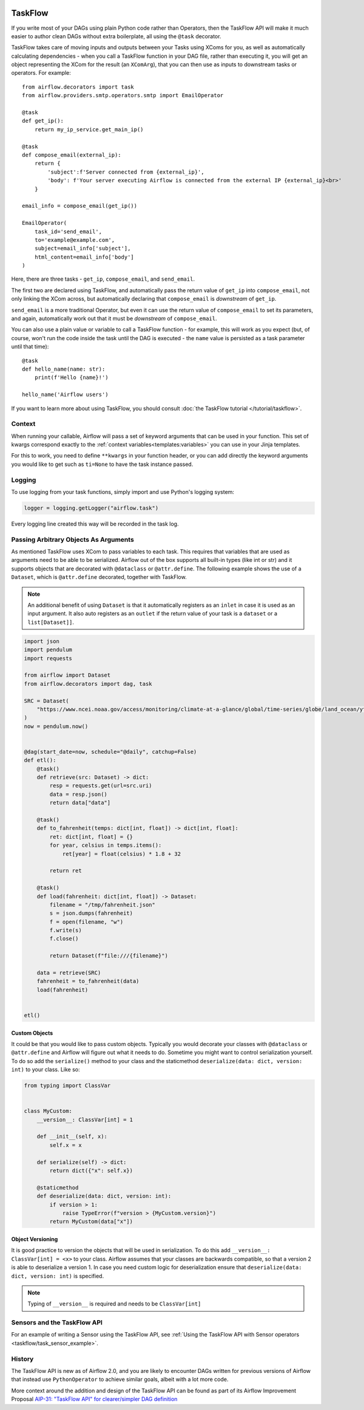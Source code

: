  .. Licensed to the Apache Software Foundation (ASF) under one
    or more contributor license agreements.  See the NOTICE file
    distributed with this work for additional information
    regarding copyright ownership.  The ASF licenses this file
    to you under the Apache License, Version 2.0 (the
    "License"); you may not use this file except in compliance
    with the License.  You may obtain a copy of the License at

 ..   http://www.apache.org/licenses/LICENSE-2.0

 .. Unless required by applicable law or agreed to in writing,
    software distributed under the License is distributed on an
    "AS IS" BASIS, WITHOUT WARRANTIES OR CONDITIONS OF ANY
    KIND, either express or implied.  See the License for the
    specific language governing permissions and limitations
    under the License.

TaskFlow
========

.. versionadded:: 2.0

If you write most of your DAGs using plain Python code rather than Operators, then the TaskFlow API will make it much easier to author clean DAGs without extra boilerplate, all using the ``@task`` decorator.

TaskFlow takes care of moving inputs and outputs between your Tasks using XComs for you, as well as automatically calculating dependencies - when you call a TaskFlow function in your DAG file, rather than executing it, you will get an object representing the XCom for the result (an ``XComArg``), that you can then use as inputs to downstream tasks or operators. For example::

    from airflow.decorators import task
    from airflow.providers.smtp.operators.smtp import EmailOperator

    @task
    def get_ip():
        return my_ip_service.get_main_ip()

    @task
    def compose_email(external_ip):
        return {
            'subject':f'Server connected from {external_ip}',
            'body': f'Your server executing Airflow is connected from the external IP {external_ip}<br>'
        }

    email_info = compose_email(get_ip())

    EmailOperator(
        task_id='send_email',
        to='example@example.com',
        subject=email_info['subject'],
        html_content=email_info['body']
    )

Here, there are three tasks - ``get_ip``, ``compose_email``, and ``send_email``.

The first two are declared using TaskFlow, and automatically pass the return value of ``get_ip`` into ``compose_email``, not only linking the XCom across, but automatically declaring that ``compose_email`` is *downstream* of ``get_ip``.

``send_email`` is a more traditional Operator, but even it can use the return value of ``compose_email`` to set its parameters, and again, automatically work out that it must be *downstream* of ``compose_email``.

You can also use a plain value or variable to call a TaskFlow function - for example, this will work as you expect (but, of course, won't run the code inside the task until the DAG is executed - the ``name`` value is persisted as a task parameter until that time)::

    @task
    def hello_name(name: str):
        print(f'Hello {name}!')

    hello_name('Airflow users')

If you want to learn more about using TaskFlow, you should consult :doc:`the TaskFlow tutorial </tutorial/taskflow>`.

Context
-------

When running your callable, Airflow will pass a set of keyword arguments that can be used in your function. This set of kwargs correspond exactly to the :ref:`context variables<templates:variables>` you can use in your Jinja templates.

For this to work, you need to define ``**kwargs`` in your function header, or you can add directly the keyword arguments you would like to get such as ``ti=None`` to have the task instance passed.

Logging
-------

To use logging from your task functions, simply import and use Python's logging system:

.. code-block:: python

   logger = logging.getLogger("airflow.task")

Every logging line created this way will be recorded in the task log.

Passing Arbitrary Objects As Arguments
--------------------------------------

.. versionadded:: 2.5.0

As mentioned TaskFlow uses XCom to pass variables to each task. This requires that variables that are used as arguments
need to be able to be serialized. Airflow out of the box supports all built-in types (like int or str) and it
supports objects that are decorated with ``@dataclass`` or ``@attr.define``. The following example shows the use of
a ``Dataset``, which is ``@attr.define`` decorated, together with TaskFlow.

.. note::

    An additional benefit of using ``Dataset`` is that it automatically registers as an ``inlet`` in case it is used as an input argument. It also auto registers as an ``outlet`` if the return value of your task is a ``dataset`` or a ``list[Dataset]]``.


.. code-block:: python

    import json
    import pendulum
    import requests

    from airflow import Dataset
    from airflow.decorators import dag, task

    SRC = Dataset(
        "https://www.ncei.noaa.gov/access/monitoring/climate-at-a-glance/global/time-series/globe/land_ocean/ytd/12/1880-2022.json"
    )
    now = pendulum.now()


    @dag(start_date=now, schedule="@daily", catchup=False)
    def etl():
        @task()
        def retrieve(src: Dataset) -> dict:
            resp = requests.get(url=src.uri)
            data = resp.json()
            return data["data"]

        @task()
        def to_fahrenheit(temps: dict[int, float]) -> dict[int, float]:
            ret: dict[int, float] = {}
            for year, celsius in temps.items():
                ret[year] = float(celsius) * 1.8 + 32

            return ret

        @task()
        def load(fahrenheit: dict[int, float]) -> Dataset:
            filename = "/tmp/fahrenheit.json"
            s = json.dumps(fahrenheit)
            f = open(filename, "w")
            f.write(s)
            f.close()

            return Dataset(f"file:///{filename}")

        data = retrieve(SRC)
        fahrenheit = to_fahrenheit(data)
        load(fahrenheit)


    etl()

Custom Objects
^^^^^^^^^^^^^^
It could be that you would like to pass custom objects. Typically you would decorate your classes with ``@dataclass`` or
``@attr.define`` and Airflow will figure out what it needs to do. Sometime you might want to control serialization
yourself. To do so add the ``serialize()`` method to your class and the staticmethod
``deserialize(data: dict, version: int)`` to your class. Like so:

.. code-block:: python

    from typing import ClassVar


    class MyCustom:
        __version__: ClassVar[int] = 1

        def __init__(self, x):
            self.x = x

        def serialize(self) -> dict:
            return dict({"x": self.x})

        @staticmethod
        def deserialize(data: dict, version: int):
            if version > 1:
                raise TypeError(f"version > {MyCustom.version}")
            return MyCustom(data["x"])

Object Versioning
^^^^^^^^^^^^^^^^^

It is good practice to version the objects that will be used in serialization. To do this add
``__version__: ClassVar[int] = <x>`` to your class. Airflow assumes that your classes are backwards compatible,
so that a version 2 is able to deserialize a version 1. In case you need custom logic
for deserialization ensure that ``deserialize(data: dict, version: int)`` is specified.

.. note::

  Typing of ``__version__`` is required and needs to be ``ClassVar[int]``


Sensors and the TaskFlow API
--------------------------------------

.. versionadded:: 2.5.0

For an example of writing a Sensor using the TaskFlow API, see
:ref:`Using the TaskFlow API with Sensor operators <taskflow/task_sensor_example>`.

History
-------

The TaskFlow API is new as of Airflow 2.0, and you are likely to encounter DAGs written for previous versions of Airflow that instead use ``PythonOperator`` to achieve similar goals, albeit with a lot more code.

More context around the addition and design of the TaskFlow API can be found as part of its Airflow Improvement Proposal
`AIP-31: "TaskFlow API" for clearer/simpler DAG definition <https://cwiki.apache.org/confluence/pages/viewpage.action?pageId=148638736>`_
